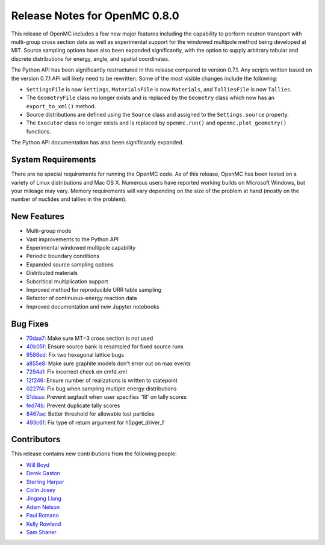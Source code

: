.. _releasenotes:

==============================
Release Notes for OpenMC 0.8.0
==============================

This release of OpenMC includes a few new major features including the
capability to perform neutron transport with multi-group cross section data as
well as experimental support for the windowed multipole method being developed
at MIT. Source sampling options have also been expanded significantly, with the
option to supply arbitrary tabular and discrete distributions for energy, angle,
and spatial coordinates.

The Python API has been significantly restructured in this release compared to
version 0.7.1. Any scripts written based on the version 0.7.1 API will likely
need to be rewritten. Some of the most visible changes include the following:

- ``SettingsFile`` is now ``Settings``, ``MaterialsFile`` is now ``Materials``,
  and ``TalliesFile`` is now ``Tallies``.
- The ``GeometryFile`` class no longer exists and is replaced by the
  ``Geometry`` class which now has an ``export_to_xml()`` method.
- Source distributions are defined using the ``Source`` class and assigned to
  the ``Settings.source`` property.
- The ``Executor`` class no longer exists and is replaced by ``openmc.run()``
  and ``openmc.plot_geometry()`` functions.

The Python API documentation has also been significantly expanded.

-------------------
System Requirements
-------------------

There are no special requirements for running the OpenMC code. As of this
release, OpenMC has been tested on a variety of Linux distributions and Mac
OS X. Numerous users have reported working builds on Microsoft Windows, but your
mileage may vary. Memory requirements will vary depending on the size of the
problem at hand (mostly on the number of nuclides and tallies in the problem).

------------
New Features
------------

- Multi-group mode
- Vast improvements to the Python API
- Experimental windowed multipole capability
- Periodic boundary conditions
- Expanded source sampling options
- Distributed materials
- Subcritical multiplication support
- Improved method for reproducible URR table sampling
- Refactor of continuous-energy reaction data
- Improved documentation and new Jupyter notebooks

---------
Bug Fixes
---------

- 70daa7_: Make sure MT=3 cross section is not used
- 40b05f_: Ensure source bank is resampled for fixed source runs
- 9586ed_: Fix two hexagonal lattice bugs
- a855e8_: Make sure graphite models don't error out on max events
- 7294a1_: Fix incorrect check on cmfd.xml
- 12f246_: Ensure number of realizations is written to statepoint
- 0227f4_: Fix bug when sampling multiple energy distributions
- 51deaa_: Prevent segfault when user specifies '18' on tally scores
- fed74b_: Prevent duplicate tally scores
- 8467ae_: Better threshold for allowable lost particles
- 493c6f_: Fix type of return argument for h5pget_driver_f

.. _70daa7: https://github.com/mit-crpg/openmc/commit/70daa7
.. _40b05f: https://github.com/mit-crpg/openmc/commit/40b05f
.. _9586ed: https://github.com/mit-crpg/openmc/commit/9586ed
.. _a855e8: https://github.com/mit-crpg/openmc/commit/a855e8
.. _7294a1: https://github.com/mit-crpg/openmc/commit/7294a1
.. _12f246: https://github.com/mit-crpg/openmc/commit/12f246
.. _0227f4: https://github.com/mit-crpg/openmc/commit/0227f4
.. _51deaa: https://github.com/mit-crpg/openmc/commit/51deaa
.. _fed74b: https://github.com/mit-crpg/openmc/commit/fed74b
.. _8467ae: https://github.com/mit-crpg/openmc/commit/8467ae
.. _493c6f: https://github.com/mit-crpg/openmc/commit/493c6f

------------
Contributors
------------

This release contains new contributions from the following people:

- `Will Boyd <wbinventor@gmail.com>`_
- `Derek Gaston <friedmud@gmail.com>`_
- `Sterling Harper <sterlingmharper@gmail.com>`_
- `Colin Josey <cjosey@mit.edu>`_
- `Jingang Liang <liangjg2008@gmail.com>`_
- `Adam Nelson <nelsonag@umich.edu>`_
- `Paul Romano <paul.k.romano@gmail.com>`_
- `Kelly Rowland <kellylynnerowland@gmail.com>`_
- `Sam Shaner <samuelshaner@gmail.com>`_
